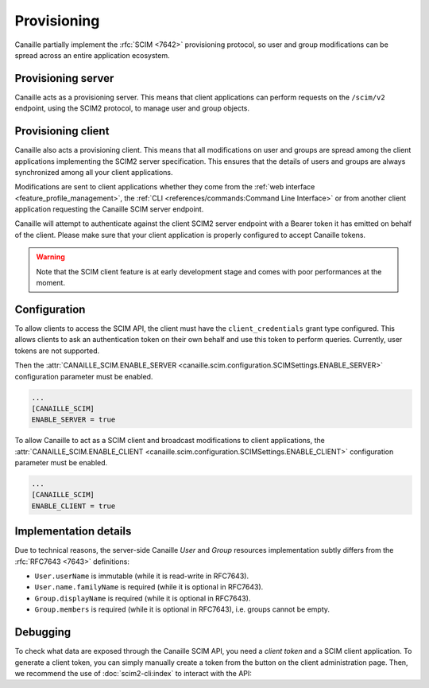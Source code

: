 Provisioning
############

Canaille partially implement the :rfc:`SCIM <7642>` provisioning protocol, so user and group modifications can be spread across an entire application ecosystem.

Provisioning server
===================

Canaille acts as a provisioning server.
This means that client applications can perform requests on the ``/scim/v2`` endpoint, using the SCIM2 protocol, to manage user and group objects.

Provisioning client
===================

Canaille also acts a provisioning client.
This means that all modifications on user and groups are spread among the client applications implementing the SCIM2 server specification.
This ensures that the details of users and groups are always synchronized among all your client applications.

Modifications are sent to client applications whether they come from the :ref:`web interface <feature_profile_management>`, the :ref:`CLI <references/commands:Command Line Interface>` or from another client application requesting the Canaille SCIM server endpoint.

Canaille will attempt to authenticate against the client SCIM2 server endpoint with a Bearer token it has emitted on behalf of the client.
Please make sure that your client application is properly configured to accept Canaille tokens.

.. warning::

   Note that the SCIM client feature is at early development stage and comes with poor performances at the moment.

.. todo::

   Some SCIM :ref:`features and endpoints <scim_unimplemented>` are not implemented.
   In addition to these, Canaille will implement in the future:

   - Access control for clients on the SCIM API endpoint, to finely manage permissions depending on clients.
   - Client-side implementation, to broadcast user and groups modifications among all the clients.

Configuration
=============

To allow clients to access the SCIM API, the client must have the ``client_credentials`` grant type configured.
This allows clients to ask an authentication token on their own behalf and use this token to perform queries.
Currently, user tokens are not supported.

Then the :attr:`CANAILLE_SCIM.ENABLE_SERVER <canaille.scim.configuration.SCIMSettings.ENABLE_SERVER>`
configuration parameter must be enabled.

.. code-block:: toml

   ...
   [CANAILLE_SCIM]
   ENABLE_SERVER = true

To allow Canaille to act as a SCIM client and broadcast modifications to client applications,
the :attr:`CANAILLE_SCIM.ENABLE_CLIENT <canaille.scim.configuration.SCIMSettings.ENABLE_CLIENT>`
configuration parameter must be enabled.


.. code-block:: toml

   ...
   [CANAILLE_SCIM]
   ENABLE_CLIENT = true

Implementation details
======================

Due to technical reasons, the server-side Canaille *User* and *Group* resources implementation subtly differs from the :rfc:`RFC7643 <7643>` definitions:

- ``User.userName`` is immutable (while it is read-write in RFC7643).
- ``User.name.familyName`` is required (while it is optional in RFC7643).
- ``Group.displayName`` is required (while it is optional in RFC7643).
- ``Group.members`` is required (while it is optional in RFC7643), i.e. groups cannot be empty.

Debugging
=========

To check what data are exposed through the Canaille SCIM API, you need a *client token* and a SCIM client application.
To generate a client token, you can simply manually create a token from the button on the client administration page.
Then, we recommend the use of :doc:`scim2-cli:index` to interact with the API:

.. code-block:: console
   :caption: scim2-cli usage example

    $ pip install scim2-cli
    $ export SCIM_CLI_URL="https://canaille.example/scim/v2"
    $ export SCIM_CLI_HEADERS="Authorization: Bearer <MY_CLIENT_TOKEN>"
    $ scim query user bjensen
    {
        "schemas": [
            "urn:ietf:params:scim:schemas:core:2.0:User",
            "urn:ietf:params:scim:schemas:extension:enterprise:2.0:User"
        ],
        "id": "bjensen",
        "meta": {
            "resourceType": "User",
            "created": "2024-12-05T16:08:51.896646Z",
            "lastModified": "2024-12-05T16:08:51.896646Z",
            "location": "http://scim.example/v2/Users/bjensen",
            "version": "W/\"637b1ce03c010cd55fe45b6f7be2247b5159b135\""
        },
        "userName": "bjensen@example.com"
    }
